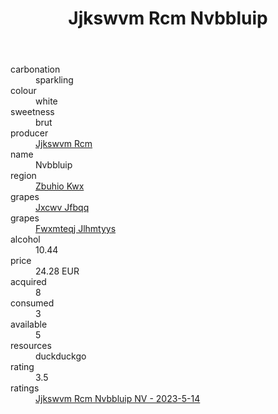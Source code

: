 :PROPERTIES:
:ID:                     019baba7-f3e3-4980-ab52-4225eb5f569b
:END:
#+TITLE: Jjkswvm Rcm Nvbbluip 

- carbonation :: sparkling
- colour :: white
- sweetness :: brut
- producer :: [[id:f56d1c8d-34f6-4471-99e0-b868e6e4169f][Jjkswvm Rcm]]
- name :: Nvbbluip
- region :: [[id:36bcf6d4-1d5c-43f6-ac15-3e8f6327b9c4][Zbuhio Kwx]]
- grapes :: [[id:41eb5b51-02da-40dd-bfd6-d2fb425cb2d0][Jxcwv Jfbqq]]
- grapes :: [[id:c0f91d3b-3e5c-48d9-a47e-e2c90e3330d9][Fwxmteqj Jlhmtyys]]
- alcohol :: 10.44
- price :: 24.28 EUR
- acquired :: 8
- consumed :: 3
- available :: 5
- resources :: duckduckgo
- rating :: 3.5
- ratings :: [[id:78987f22-8691-4634-b264-0308e875786d][Jjkswvm Rcm Nvbbluip NV - 2023-5-14]]


